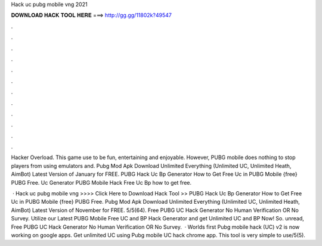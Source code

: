 Hack uc pubg mobile vng 2021



𝐃𝐎𝐖𝐍𝐋𝐎𝐀𝐃 𝐇𝐀𝐂𝐊 𝐓𝐎𝐎𝐋 𝐇𝐄𝐑𝐄 ===> http://gg.gg/11802k?49547



.



.



.



.



.



.



.



.



.



.



.



.

Hacker Overload. This game use to be fun, entertaining and enjoyable. However, PUBG mobile does nothing to stop players from using emulators and. Pubg Mod Apk Download Unlimited Everything (Unlimited UC, Unlimited Heath, AimBot) Latest Version of January for FREE. PUBG Hack Uc Bp Generator How to Get Free Uc in PUBG Mobile {free} PUBG Free. Uc Generator PUBG Mobile Hack Free Uc Bp how to get free.

 · Hack uc pubg mobile vng >>>> Click Here to Download Hack Tool >> PUBG Hack Uc Bp Generator How to Get Free Uc in PUBG Mobile {free} PUBG Free. Pubg Mod Apk Download Unlimited Everything (Unlimited UC, Unlimited Heath, AimBot) Latest Version of November for FREE. 5/5(64). Free PUBG UC Hack Generator No Human Verification OR No Survey. Utilize our Latest PUBG Mobile Free UC and BP Hack Generator and get Unlimited UC and BP Now! So. unread, Free PUBG UC Hack Generator No Human Verification OR No Survey.  · Worlds first Pubg mobile hack (UC) v2 is now working on google apps. Get unlimited UC using Pubg mobile UC hack chrome app. This tool is very simple to use/5(5).
